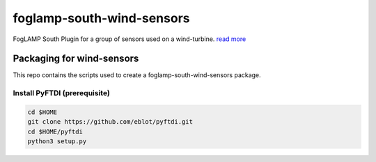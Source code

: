 ==========================
foglamp-south-wind-sensors
==========================

FogLAMP South Plugin for a group of sensors used on a wind-turbine. `read more <https://github.com/oshadmon/foglamp-south-wind-sensors/blob/master/python/foglamp/plugins/south/wind_sensors>`_


**************************
Packaging for wind-sensors
**************************

This repo contains the scripts used to create a foglamp-south-wind-sensors package. 

Install PyFTDI (prerequisite) 
=============================
.. code-block:: console

  cd $HOME
  git clone https://github.com/eblot/pyftdi.git
  cd $HOME/pyftdi 
  python3 setup.py



